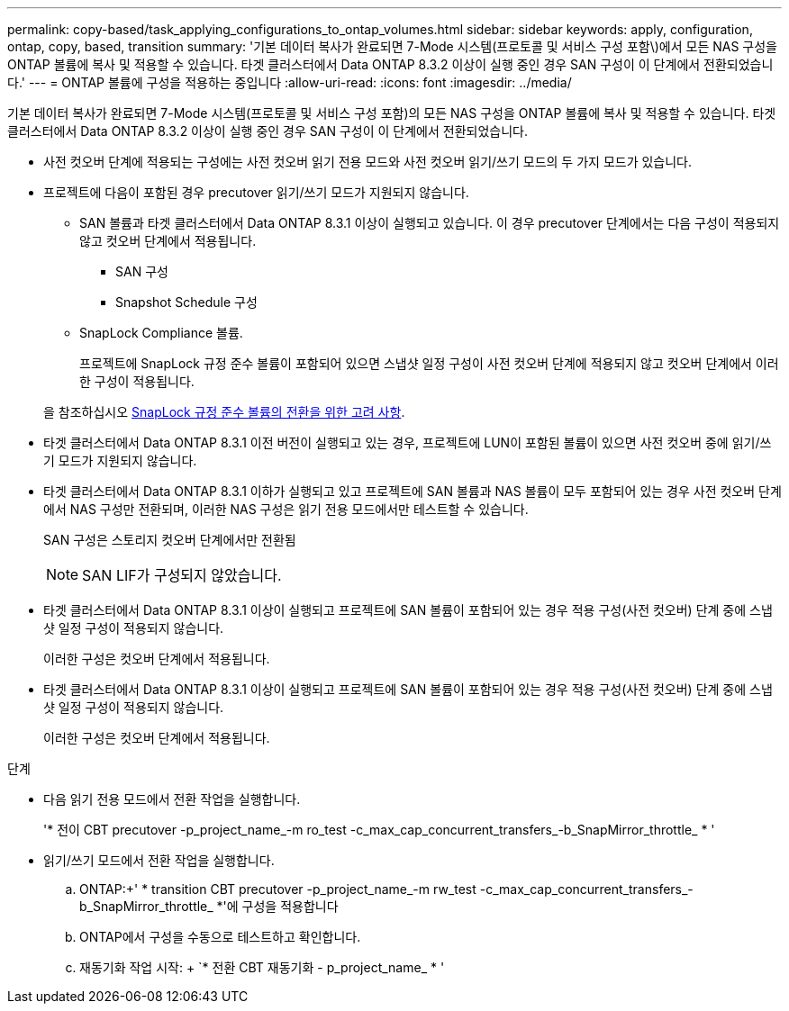 ---
permalink: copy-based/task_applying_configurations_to_ontap_volumes.html 
sidebar: sidebar 
keywords: apply, configuration, ontap, copy, based, transition 
summary: '기본 데이터 복사가 완료되면 7-Mode 시스템(프로토콜 및 서비스 구성 포함\)에서 모든 NAS 구성을 ONTAP 볼륨에 복사 및 적용할 수 있습니다. 타겟 클러스터에서 Data ONTAP 8.3.2 이상이 실행 중인 경우 SAN 구성이 이 단계에서 전환되었습니다.' 
---
= ONTAP 볼륨에 구성을 적용하는 중입니다
:allow-uri-read: 
:icons: font
:imagesdir: ../media/


[role="lead"]
기본 데이터 복사가 완료되면 7-Mode 시스템(프로토콜 및 서비스 구성 포함)의 모든 NAS 구성을 ONTAP 볼륨에 복사 및 적용할 수 있습니다. 타겟 클러스터에서 Data ONTAP 8.3.2 이상이 실행 중인 경우 SAN 구성이 이 단계에서 전환되었습니다.

* 사전 컷오버 단계에 적용되는 구성에는 사전 컷오버 읽기 전용 모드와 사전 컷오버 읽기/쓰기 모드의 두 가지 모드가 있습니다.
* 프로젝트에 다음이 포함된 경우 precutover 읽기/쓰기 모드가 지원되지 않습니다.
+
** SAN 볼륨과 타겟 클러스터에서 Data ONTAP 8.3.1 이상이 실행되고 있습니다. 이 경우 precutover 단계에서는 다음 구성이 적용되지 않고 컷오버 단계에서 적용됩니다.
+
*** SAN 구성
*** Snapshot Schedule 구성


** SnapLock Compliance 볼륨.
+
프로젝트에 SnapLock 규정 준수 볼륨이 포함되어 있으면 스냅샷 일정 구성이 사전 컷오버 단계에 적용되지 않고 컷오버 단계에서 이러한 구성이 적용됩니다.

+
을 참조하십시오 xref:concept_considerations_for_transitioning_of_snaplock_compliance_volumes.adoc[SnapLock 규정 준수 볼륨의 전환을 위한 고려 사항].



* 타겟 클러스터에서 Data ONTAP 8.3.1 이전 버전이 실행되고 있는 경우, 프로젝트에 LUN이 포함된 볼륨이 있으면 사전 컷오버 중에 읽기/쓰기 모드가 지원되지 않습니다.
* 타겟 클러스터에서 Data ONTAP 8.3.1 이하가 실행되고 있고 프로젝트에 SAN 볼륨과 NAS 볼륨이 모두 포함되어 있는 경우 사전 컷오버 단계에서 NAS 구성만 전환되며, 이러한 NAS 구성은 읽기 전용 모드에서만 테스트할 수 있습니다.
+
SAN 구성은 스토리지 컷오버 단계에서만 전환됨

+

NOTE: SAN LIF가 구성되지 않았습니다.

* 타겟 클러스터에서 Data ONTAP 8.3.1 이상이 실행되고 프로젝트에 SAN 볼륨이 포함되어 있는 경우 적용 구성(사전 컷오버) 단계 중에 스냅샷 일정 구성이 적용되지 않습니다.
+
이러한 구성은 컷오버 단계에서 적용됩니다.

* 타겟 클러스터에서 Data ONTAP 8.3.1 이상이 실행되고 프로젝트에 SAN 볼륨이 포함되어 있는 경우 적용 구성(사전 컷오버) 단계 중에 스냅샷 일정 구성이 적용되지 않습니다.
+
이러한 구성은 컷오버 단계에서 적용됩니다.



.단계
* 다음 읽기 전용 모드에서 전환 작업을 실행합니다.
+
'* 전이 CBT precutover -p_project_name_-m ro_test -c_max_cap_concurrent_transfers_-b_SnapMirror_throttle_ * '

* 읽기/쓰기 모드에서 전환 작업을 실행합니다.
+
.. ONTAP:+' * transition CBT precutover -p_project_name_-m rw_test -c_max_cap_concurrent_transfers_-b_SnapMirror_throttle_ *'에 구성을 적용합니다
.. ONTAP에서 구성을 수동으로 테스트하고 확인합니다.
.. 재동기화 작업 시작: + `* 전환 CBT 재동기화 - p_project_name_ * '




